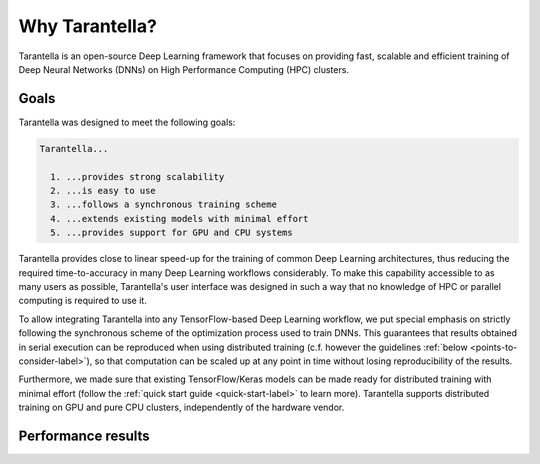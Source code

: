 Why Tarantella?
===============

Tarantella is an open-source Deep Learning framework that focuses on providing fast, scalable and
efficient training of Deep Neural Networks (DNNs) on High Performance Computing (HPC) clusters.

Goals
-----

Tarantella was designed to meet the following goals:

.. code-block:: text

  Tarantella...

    1. ...provides strong scalability
    2. ...is easy to use
    3. ...follows a synchronous training scheme
    4. ...extends existing models with minimal effort
    5. ...provides support for GPU and CPU systems

Tarantella provides close to linear speed-up for the training of common Deep Learning architectures,
thus reducing the required time-to-accuracy in many Deep Learning workflows considerably.
To make this capability accessible to as many users as possible, Tarantella's user interface
was designed in such a way that no knowledge of HPC or parallel computing is required
to use it.

To allow integrating Tarantella into any TensorFlow-based Deep Learning workflow,
we put special emphasis on strictly following the synchronous scheme of the optimization process
used to train DNNs. This guarantees that results obtained in serial execution can be
reproduced when using distributed training
(c.f. however the guidelines :ref:`below <points-to-consider-label>`),
so that computation can be scaled up at any point in time without losing reproducibility
of the results.

Furthermore, we made sure that existing TensorFlow/Keras
models can be made ready for distributed training with minimal effort
(follow the :ref:`quick start guide <quick-start-label>` to learn more).
Tarantella supports distributed training on GPU and pure CPU clusters,
independently of the hardware vendor.

Performance results
-------------------

.. todo::

   [add plots]

